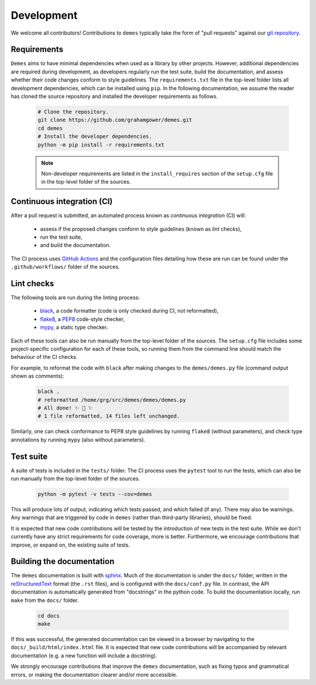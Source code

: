 .. _sec_development:

===========
Development
===========

.. _git_repo: https://github.com/grahamgower/demes

We welcome all contributors! Contributions to ``demes`` typically take the form
of "pull requests" against our `git repository <git_repo_>`_.

Requirements
------------

``Demes`` aims to have minimal dependencies when used as a library by other
projects. However, additional dependencies are required during development, as
developers regularly run the test suite, build the documentation, and assess
whether their code changes conform to style guidelines. The ``requirements.txt``
file in the top-level folder lists all development dependencies, which can
be installed using ``pip``. In the following documentation, we assume the reader
has cloned the source repository and installed the developer requirements as
follows.

 .. code-block:: sh

    # Clone the repository.
    git clone https://github.com/grahamgower/demes.git
    cd demes
    # Install the developer dependencies.
    python -m pip install -r requirements.txt

 .. note::

    Non-developer requirements are listed in the ``install_requires`` section
    of the ``setup.cfg`` file in the top-level folder of the sources.

Continuous integration (CI)
---------------------------

After a pull request is submitted, an automated process known as
*continuous integration* (CI) will:

 * assess if the proposed changes conform to style guidelines (known as *lint* checks),
 * run the test suite,
 * and build the documentation.

The CI process uses
`GitHub Actions <https://docs.github.com/en/free-pro-team@latest/actions>`_
and the configuration files detailing how these are run can be found under the
``.github/workflows/`` folder of the sources.

Lint checks
-----------

The following tools are run during the linting process:

 * `black <https://black.readthedocs.io/>`_, a code formatter
   (code is only checked during CI, not reformatted),
 * `flake8 <https://flake8.pycqa.org/>`_,
   a `PEP8 <https://www.python.org/dev/peps/pep-0008/>`_ code-style checker,
 * `mypy <http://mypy-lang.org/>`_, a static type checker.

Each of these tools can also be run manually from the top-level folder of the
sources. The ``setup.cfg`` file includes some project-specific configuration
for each of these tools, so running them from the command line should match
the behaviour of the CI checks.

For example, to reformat the code with ``black`` after making changes to the
``demes/demes.py`` file (command output shown as comments):

 .. code-block:: sh

    black .
    # reformatted /home/grg/src/demes/demes/demes.py
    # All done! ✨ 🍰 ✨
    # 1 file reformatted, 14 files left unchanged.

Similarly, one can check conformance to PEP8 style guidelines by running
``flake8`` (without parameters), and check type annotations by running
``mypy`` (also without parameters).

Test suite
----------
A suite of tests is included in the ``tests/`` folder.
The CI process uses the ``pytest`` tool to run the tests, which can also be run
manually from the top-level folder of the sources.

 .. code-block:: sh

    python -m pytest -v tests --cov=demes

This will produce lots of output, indicating which tests passed, and which
failed (if any). There may also be warnings. Any warnings that are triggered
by code in ``demes`` (rather than third-party libraries), should be fixed.

It is expected that new code contributions will be tested by the introduction
of new tests in the test suite. While we don't currently have any strict
requirements for code coverage, more is better. Furthermore, we encourage
contributions that improve, or expand on, the existing suite of tests.


Building the documentation
--------------------------
The ``demes`` documentation is built with `sphinx <https://www.sphinx-doc.org/>`_.
Much of the documentation is under the ``docs/`` folder, written in the
`reStructuredText <https://docutils.sourceforge.io/docs/ref/rst/restructuredtext.html>`_
format (the ``.rst`` files), and is configured with the ``docs/conf.py`` file.
In contrast, the API documentation is automatically generated from "docstrings"
in the python code. To build the documentation locally, run ``make`` from the
``docs/`` folder.

 .. code-block:: sh

    cd docs
    make

If this was successful, the generated documentation can be viewed in a browser
by navigating to the ``docs/_build/html/index.html`` file. It is expected that
new code contributions will be accompanied by relevant documentation (e.g. a
new function will include a docstring).

We strongly encourage contributions that improve the ``demes`` documentation,
such as fixing typos and grammatical errors, or making the documentation
clearer and/or more accessible.
